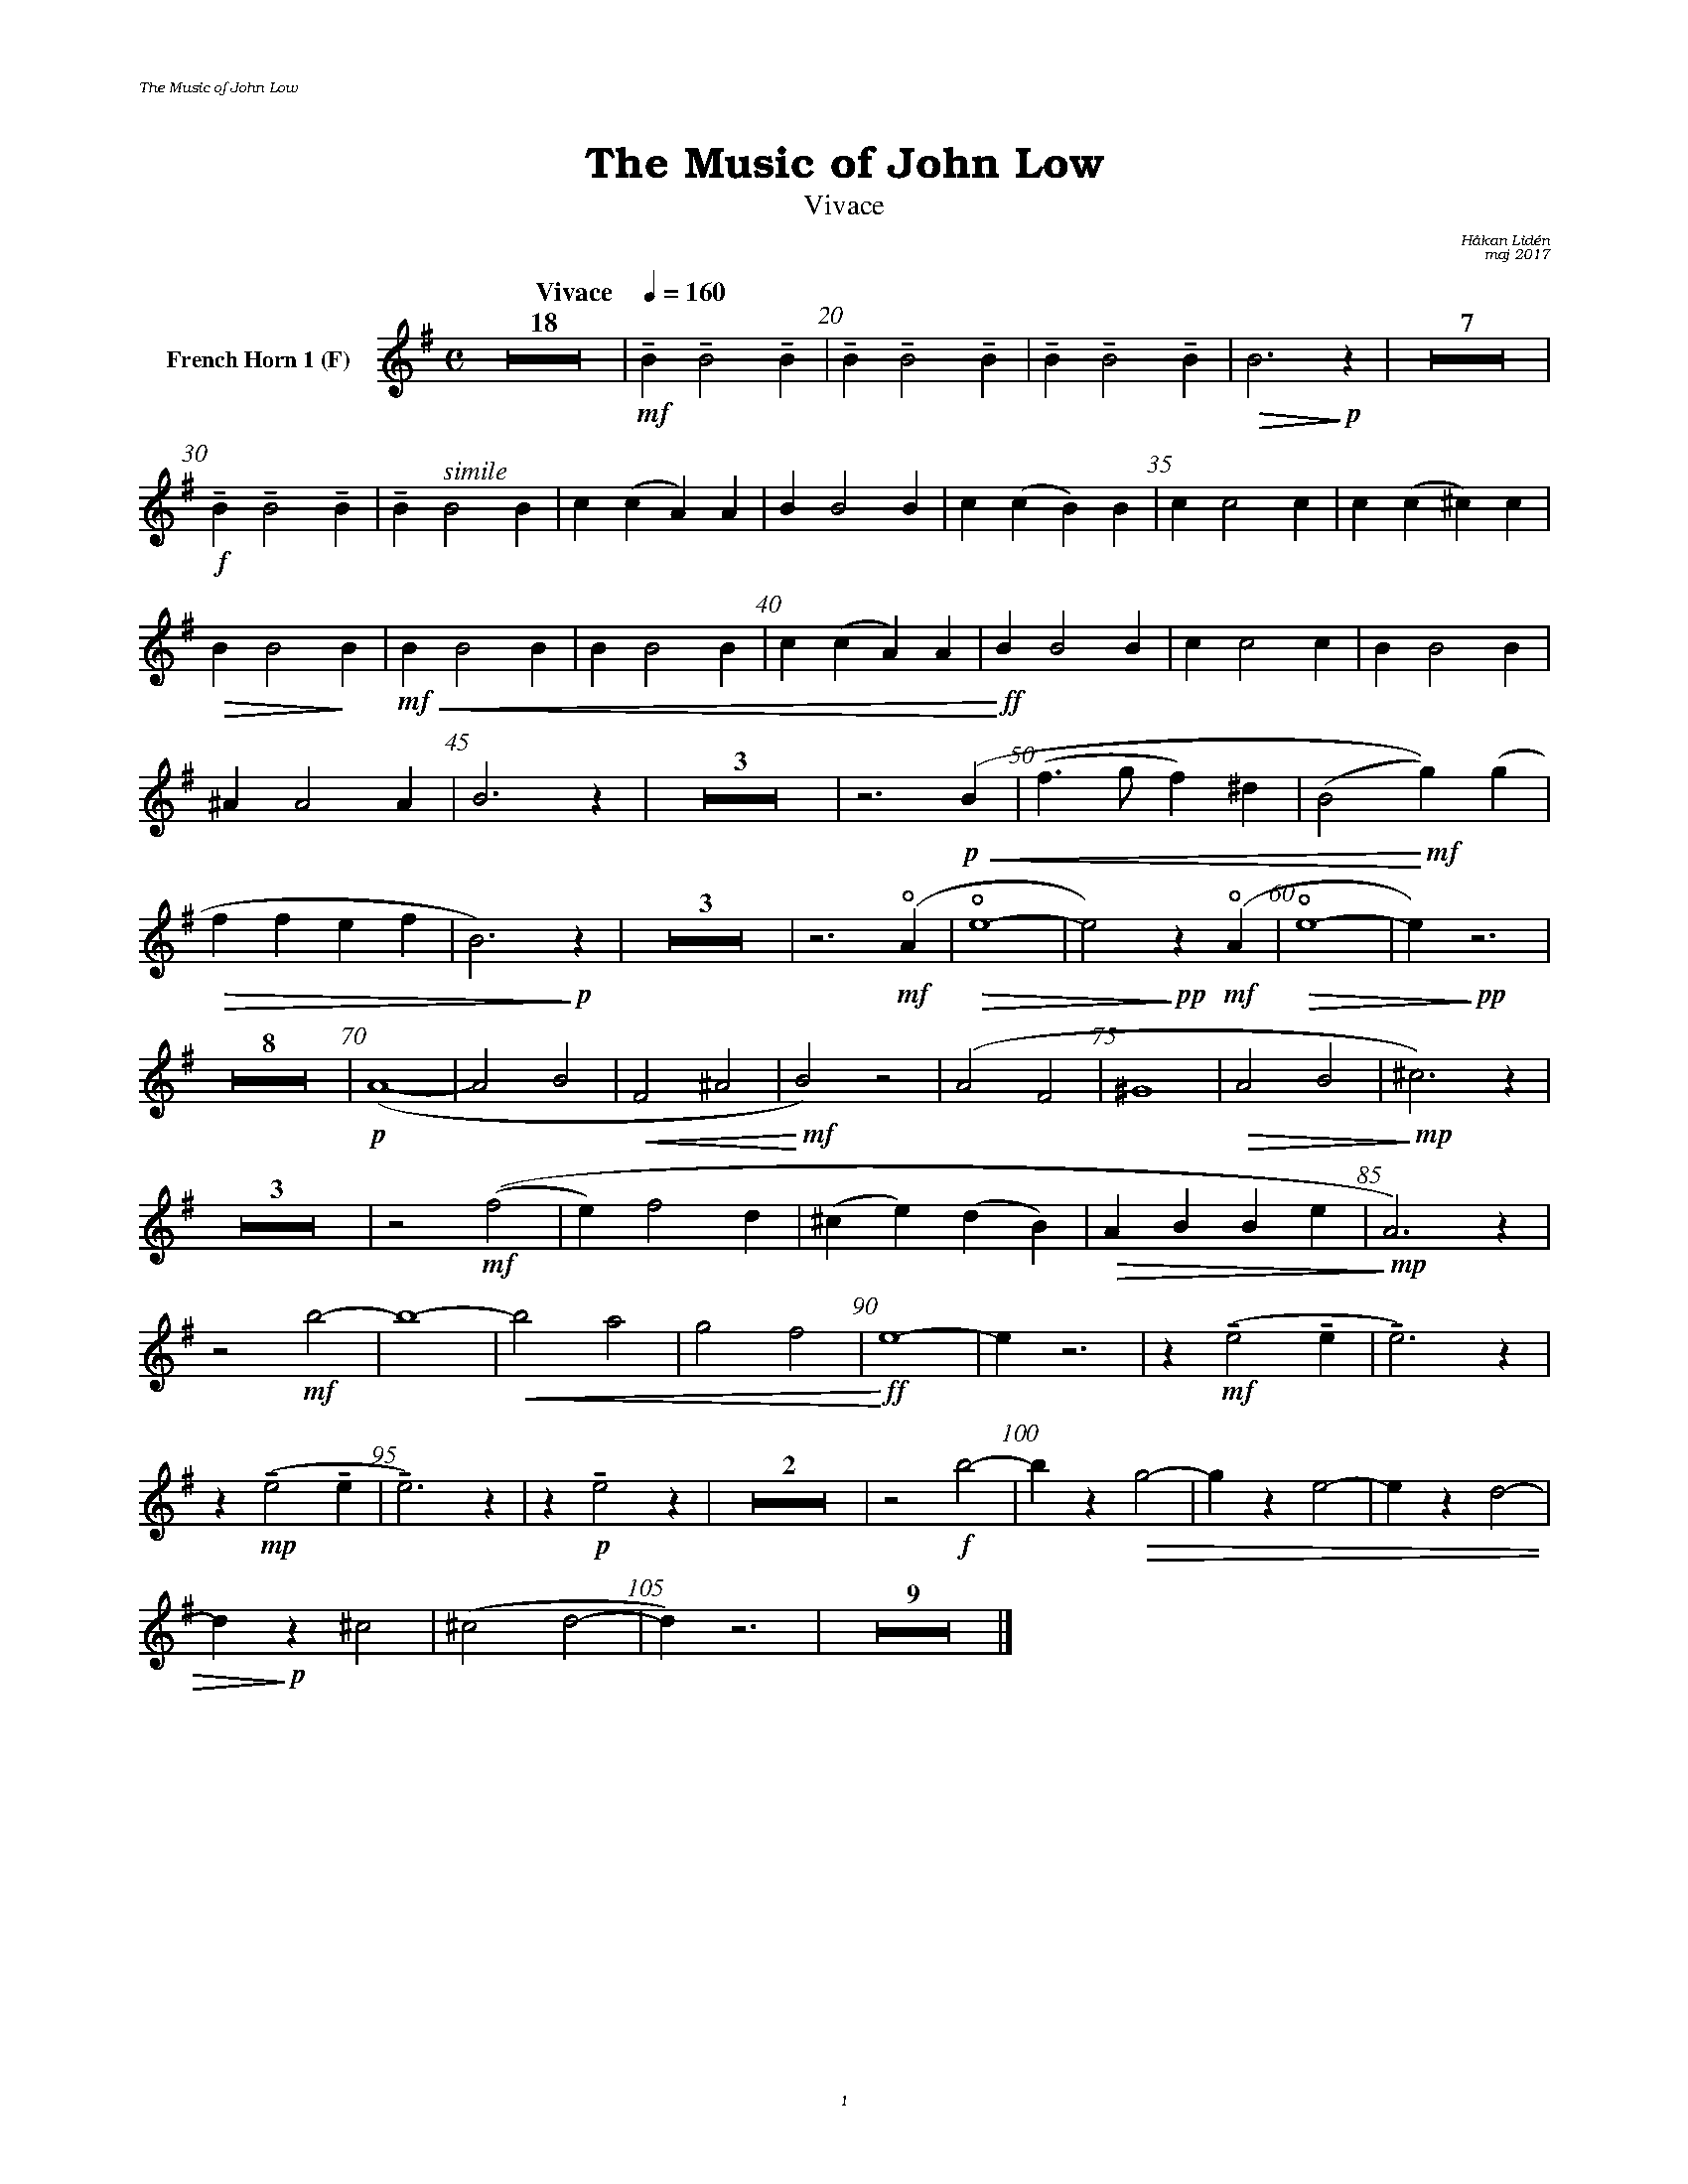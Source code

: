 %%deco sp 6 pf 20 0 0 sp
%%deco niente 6 pf 20 0 0 niente

%%setfont-1 Bookman-LightItalic 18
%%setfont-2 Times-LightItalic 15
%%titlefont Bookman-Demi 24
%%headerfont Bookman-LightItalic 7
%%footerfont Bookman-LightItalic 7
%%composerfont Bookman-LightItalic 8

%%header "The Music of John Low		"
%%footer "	$P	"

%staffnonote 0
%%indent 0.7cm
%%autoclef 0
%%barnumbers 5
%%measurebox 0
%%scale 0.65

%%abc-charset utf-8

X:1
T:The Music of John Low
T:Vivace
C:Håkan Lidén
C:maj 2017
Q:"Vivace    " 1/4=160
M:C
L:1/4
K:Em
V:cl1 nm="French Horn 1 (F)"
Z18 | !mf!!tenuto!B !tenuto!B2 !tenuto!B | !tenuto!B!tenuto!B2 !tenuto!B | !tenuto!B !tenuto!B2 !tenuto!B | !>(!B3 !>)!!p!z | Z7 | 
!f!!tenuto!B !tenuto!B2 !tenuto!B | !tenuto!B "^ $2simile"B2 B | c(c A)A | B B2 B | c(c B)B | c c2 c | c (c ^c) c | 
!>(!B B2!>)! B |!mf!!<(! B B2 B | B B2 B | c(c A)A |!<)!!ff! B B2 B | c c2 c | B B2 B | 
^A A2 A | B3 z | Z3 | z3 !p!!<(! (B | (f>g f)^d | (B2!<)!!mf! g))(g |
!>(! ff ef | B3) !>)!!p!z | Z3 | z3 !mf!(!open!A | !open!!>(!e4- | e2)!>)!!pp! z !mf!(!open!A | !open!!>(!e4- | e) !>)!!pp!z3 | 
Z8 | !p!(A4- | A2 B2 | !<(!F2 ^A2 | !<)!!mf!B2) z2 | (A2 F2 | ^G4 | !>(!A2 B2 | !>)!!mp!^c3) z | 
Z3 | z2 !mf!((f2 | e) f2 d | (^c e) (d B) | !>(!A B B e | !>)!!mp!A3) z | 
z2 !mf!b2- | b4- | !<(!b2 a2 | g2 f2 | !<)!!ff!e4- | e z3 | z !mf!!tenuto!(e2 !tenuto!e | !tenuto!e3) z | 
z !mp!!tenuto!(e2 !tenuto!e | !tenuto!e3) z | z !p!!tenuto!e2 z | Z2 | z2 !f!b2- | b z !>(!g2- | g z e2- | e z d2- | 
d !>)!!p! z ^c2 | (^c2 d2- | d) z3 | Z9 |]